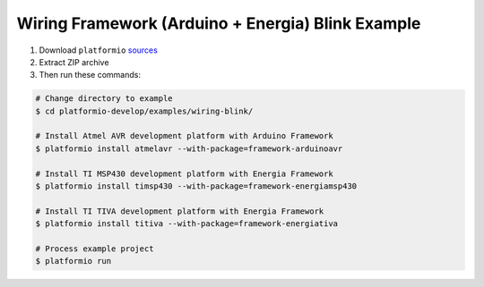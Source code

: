Wiring Framework (Arduino + Energia) Blink Example
==================================================

1. Download ``platformio``
   `sources <https://github.com/ivankravets/platformio/archive/develop.zip>`_
2. Extract ZIP archive
3. Then run these commands:

.. code-block:: bash

    # Change directory to example
    $ cd platformio-develop/examples/wiring-blink/

    # Install Atmel AVR development platform with Arduino Framework
    $ platformio install atmelavr --with-package=framework-arduinoavr

    # Install TI MSP430 development platform with Energia Framework
    $ platformio install timsp430 --with-package=framework-energiamsp430

    # Install TI TIVA development platform with Energia Framework
    $ platformio install titiva --with-package=framework-energiativa

    # Process example project
    $ platformio run

.. image:: console-result.png
